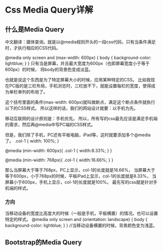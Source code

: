 * Css Media Query详解
** 什么是Media Query
   中文翻译：媒体查询。就是以@media规则开头的一段css代码，只有当条件满足时，才执行相应的CSS代码。

   @media only screen and (max-width: 600px) {
        body {
            background-color: lightblue;
        }
    }
    只有当是屏幕，并且最大宽度为600px（也即屏幕宽度小于等于600px）的时候，
    将body的背景色变成淡蓝。

    也就是说这个东西是为了特定屏幕大小的时候，应用某种特定的CSS。
    比如我现在PC版的是三栏布局，手机浏览时，三栏放不下，就能设置每栏的宽度，使得成为单栏单列的布局了。

    这个括号里面的条件(max-width: 600px)就叫做断点，满足这个断点条件就执行以下的CSS样式。
    所以这样的话，我们的网站设计就要：以手机为先。

    移动互联网的设计原则是：手机优先。
    所以，所有写的css最先应该是满足手机端的需求，然后再@media中写PC端的CSS样式。

    但是，我们除了手机，PC还有平板电脑，iPad等，这时就要添加多个@media了。
    .col-1 {
        width: 100%;
    }

    @media (min-width: 600px){
        .col-1 {
            width:8.33%;
        }
    }

    @media (min-width: 768px){
        .col-1 {
            width:16.66%;
        }
    }

    那么当屏幕大于等于768px，PC上显示，col-1的长度就是16.66%，
    当屏幕大于等于600px，小于768px的时候，平板iPad上显示，col-1的长度就是8.33%，
    当屏幕小于600px，手机上显示，col-1的长度就是100%。
    最先写的css就是针对手机端的样式。
*** 方向
    当移动设备的宽度比高度大的时候（一般是手机，平板横置）的情况。也可以设置特定的样式。
    @media only screen and (orientation: landscape) {
        body {
            background-color: lightblue;
        }
    }
    //当移动设备横置的时候，背景颜色变为浅蓝。
** Bootstrap的Media Query
